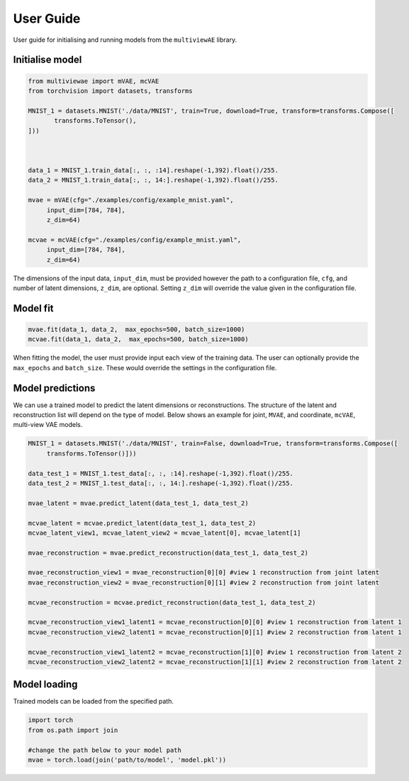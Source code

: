 User Guide
===========

User guide for initialising and running models from the ``multiviewAE`` library. 

Initialise model 
----------

.. code-block:: python

   from multiviewae import mVAE, mcVAE
   from torchvision import datasets, transforms
   
   MNIST_1 = datasets.MNIST('./data/MNIST', train=True, download=True, transform=transforms.Compose([
          transforms.ToTensor(),
   ]))



   data_1 = MNIST_1.train_data[:, :, :14].reshape(-1,392).float()/255.
   data_2 = MNIST_1.train_data[:, :, 14:].reshape(-1,392).float()/255.

   mvae = mVAE(cfg="./examples/config/example_mnist.yaml",
        input_dim=[784, 784],
        z_dim=64)

   mcvae = mcVAE(cfg="./examples/config/example_mnist.yaml",
        input_dim=[784, 784],
        z_dim=64)


The dimensions of the input data, ``input_dim``, must be provided however the path to a configuration file, ``cfg``, and number of latent dimensions, ``z_dim``, are optional. Setting ``z_dim`` will override the value given in the configuration file.

Model fit
----------

.. code-block:: python

   mvae.fit(data_1, data_2,  max_epochs=500, batch_size=1000)
   mcvae.fit(data_1, data_2,  max_epochs=500, batch_size=1000)

When fitting the model, the user must provide input each view of the training data. The user can optionally provide the ``max_epochs`` and ``batch_size``. These would override the settings in the configuration file. 

Model predictions
----------

We can use a trained model to predict the latent dimensions or reconstructions. The structure of the latent and reconstruction list will depend on the type of model. Below shows an example for joint, ``MVAE``,  and coordinate, ``mcVAE``, multi-view VAE models.

.. code-block:: python

   MNIST_1 = datasets.MNIST('./data/MNIST', train=False, download=True, transform=transforms.Compose([
        transforms.ToTensor()]))

   data_test_1 = MNIST_1.test_data[:, :, :14].reshape(-1,392).float()/255.
   data_test_2 = MNIST_1.test_data[:, :, 14:].reshape(-1,392).float()/255.

   mvae_latent = mvae.predict_latent(data_test_1, data_test_2)

   mcvae_latent = mcvae.predict_latent(data_test_1, data_test_2)
   mcvae_latent_view1, mcvae_latent_view2 = mcvae_latent[0], mcvae_latent[1]

   mvae_reconstruction = mvae.predict_reconstruction(data_test_1, data_test_2)

   mvae_reconstruction_view1 = mvae_reconstruction[0][0] #view 1 reconstruction from joint latent
   mvae_reconstruction_view2 = mvae_reconstruction[0][1] #view 2 reconstruction from joint latent

   mcvae_reconstruction = mcvae.predict_reconstruction(data_test_1, data_test_2)

   mcvae_reconstruction_view1_latent1 = mcvae_reconstruction[0][0] #view 1 reconstruction from latent 1
   mcvae_reconstruction_view2_latent1 = mcvae_reconstruction[0][1] #view 2 reconstruction from latent 1

   mcvae_reconstruction_view1_latent2 = mcvae_reconstruction[1][0] #view 1 reconstruction from latent 2
   mcvae_reconstruction_view2_latent2 = mcvae_reconstruction[1][1] #view 2 reconstruction from latent 2


Model loading
----------
Trained models can be loaded from the specified path. 

.. code-block:: python

   import torch
   from os.path import join

   #change the path below to your model path
   mvae = torch.load(join('path/to/model', 'model.pkl'))

